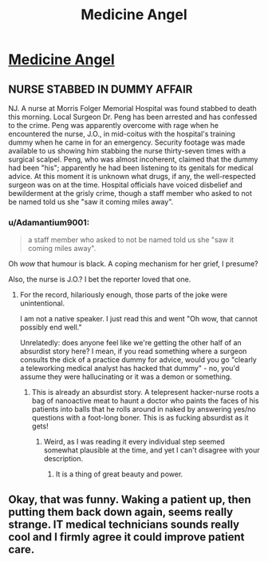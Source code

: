 #+TITLE: Medicine Angel

* [[http://www.miraclejones.com/stories/sing-meatbags-sing-medicine-angels.html][Medicine Angel]]
:PROPERTIES:
:Author: PeridexisErrant
:Score: 20
:DateUnix: 1445859542.0
:DateShort: 2015-Oct-26
:END:

** NURSE STABBED IN DUMMY AFFAIR

NJ. A nurse at Morris Folger Memorial Hospital was found stabbed to death this morning. Local Surgeon Dr. Peng has been arrested and has confessed to the crime. Peng was apparently overcome with rage when he encountered the nurse, J.O., in mid-coitus with the hospital's training dummy when he came in for an emergency. Security footage was made available to us showing him stabbing the nurse thirty-seven times with a surgical scalpel. Peng, who was almost incoherent, claimed that the dummy had been "his"; apparently he had been listening to its genitals for medical advice. At this moment it is unknown what drugs, if any, the well-respected surgeon was on at the time. Hospital officials have voiced disbelief and bewilderment at the grisly crime, though a staff member who asked to not be named told us she "saw it coming miles away".
:PROPERTIES:
:Author: FeepingCreature
:Score: 10
:DateUnix: 1445862017.0
:DateShort: 2015-Oct-26
:END:

*** u/Adamantium9001:
#+begin_quote
  a staff member who asked to not be named told us she "saw it coming miles away".
#+end_quote

Oh /wow/ that humour is black. A coping mechanism for her grief, I presume?

Also, the nurse is J.O.? I bet the reporter loved that one.
:PROPERTIES:
:Author: Adamantium9001
:Score: 6
:DateUnix: 1445887343.0
:DateShort: 2015-Oct-26
:END:

**** For the record, hilariously enough, those parts of the joke were unintentional.

I am not a native speaker. I just read this and went "Oh wow, that cannot possibly end well."

Unrelatedly: does anyone feel like we're getting the other half of an absurdist story here? I mean, if you read something where a surgeon consults the dick of a practice dummy for advice, would you go "clearly a teleworking medical analyst has hacked that dummy" - no, you'd assume they were hallucinating or it was a demon or something.
:PROPERTIES:
:Author: FeepingCreature
:Score: 6
:DateUnix: 1445903890.0
:DateShort: 2015-Oct-27
:END:

***** This is already an absurdist story. A telepresent hacker-nurse roots a bag of nanoactive meat to haunt a doctor who paints the faces of his patients into balls that he rolls around in naked by answering yes/no questions with a foot-long boner. This is as fucking absurdist as it gets!
:PROPERTIES:
:Author: Transfuturist
:Score: 3
:DateUnix: 1446708839.0
:DateShort: 2015-Nov-05
:END:

****** Weird, as I was reading it every individual step seemed somewhat plausible at the time, and yet I can't disagree with your description.
:PROPERTIES:
:Author: FeepingCreature
:Score: 3
:DateUnix: 1446709166.0
:DateShort: 2015-Nov-05
:END:

******* It is a thing of great beauty and power.
:PROPERTIES:
:Author: Transfuturist
:Score: 2
:DateUnix: 1446743022.0
:DateShort: 2015-Nov-05
:END:


** Okay, that was funny. Waking a patient up, then putting them back down again, seems really strange. IT medical technicians sounds really cool and I firmly agree it could improve patient care.
:PROPERTIES:
:Author: ancientcampus
:Score: 1
:DateUnix: 1446948498.0
:DateShort: 2015-Nov-08
:END:
